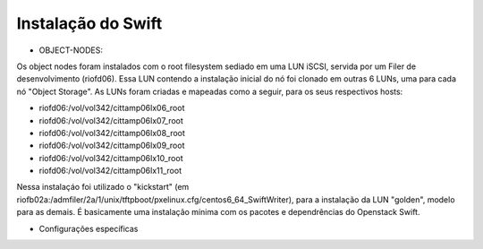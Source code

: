 Instalação do Swift
===================

* OBJECT-NODES:

Os object nodes foram instalados com o root filesystem sediado em uma LUN iSCSI, servida por um Filer de desenvolvimento (riofd06). Essa LUN contendo a instalação inicial do nó foi clonado em outras 6 LUNs, uma para cada nó "Object Storage". As LUNs foram criadas e mapeadas como a seguir, para os seus respectivos hosts:

- riofd06:/vol/vol342/cittamp06lx06_root
- riofd06:/vol/vol342/cittamp06lx07_root
- riofd06:/vol/vol342/cittamp06lx08_root
- riofd06:/vol/vol342/cittamp06lx09_root
- riofd06:/vol/vol342/cittamp06lx10_root
- riofd06:/vol/vol342/cittamp06lx11_root

Nessa instalaçáo foi utilizado o "kickstart" (em riofb02a:/admfiler/2a/1/unix/tftpboot/pxelinux.cfg/centos6_64_SwiftWriter), para a instalação da LUN "golden", modelo para as demais. É basicamente uma instalação mínima com os pacotes e dependrências do Openstack Swift.

* Configurações específicas
